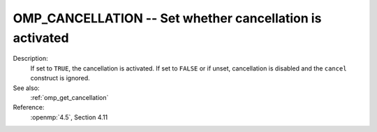 ..
  Copyright 1988-2022 Free Software Foundation, Inc.
  This is part of the GCC manual.
  For copying conditions, see the copyright.rst file.

.. index:: Environment Variable

.. _omp_cancellation:

OMP_CANCELLATION -- Set whether cancellation is activated
*********************************************************

Description:
  If set to ``TRUE``, the cancellation is activated.  If set to ``FALSE`` or
  if unset, cancellation is disabled and the ``cancel`` construct is ignored.

See also:
  :ref:`omp_get_cancellation`

Reference:
  :openmp:`4.5`, Section 4.11